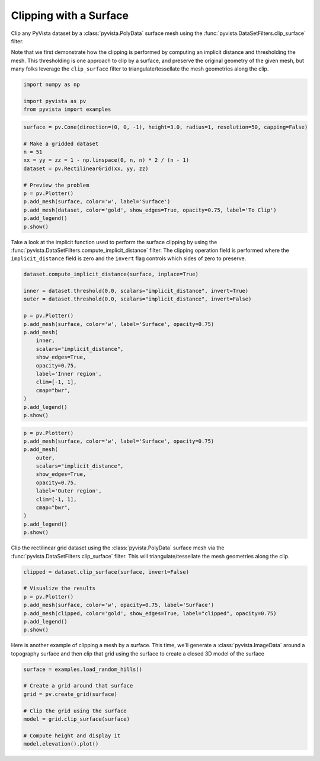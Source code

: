 
.. DO NOT EDIT.
.. THIS FILE WAS AUTOMATICALLY GENERATED BY SPHINX-GALLERY.
.. TO MAKE CHANGES, EDIT THE SOURCE PYTHON FILE:
.. "examples/01-filter/clipping-with-surface.py"
.. LINE NUMBERS ARE GIVEN BELOW.

.. only:: html

    .. note::
        :class: sphx-glr-download-link-note

        :ref:`Go to the end <sphx_glr_download_examples_01-filter_clipping-with-surface.py>`
        to download the full example code

.. rst-class:: sphx-glr-example-title

.. _sphx_glr_examples_01-filter_clipping-with-surface.py:


.. _clip_with_surface_example:

Clipping with a Surface
~~~~~~~~~~~~~~~~~~~~~~~

Clip any PyVista dataset by a :class:`pyvista.PolyData` surface mesh using
the :func:`pyvista.DataSetFilters.clip_surface` filter.

Note that we first demonstrate how the clipping is performed by computing an
implicit distance and thresholding the mesh. This thresholding is one approach
to clip by a surface, and preserve the original geometry of the given mesh,
but many folks leverage the ``clip_surface`` filter to triangulate/tessellate
the mesh geometries along the clip.

.. GENERATED FROM PYTHON SOURCE LINES 16-21

.. code-block:: default

    import numpy as np

    import pyvista as pv
    from pyvista import examples








.. GENERATED FROM PYTHON SOURCE LINES 26-41

.. code-block:: default

    surface = pv.Cone(direction=(0, 0, -1), height=3.0, radius=1, resolution=50, capping=False)

    # Make a gridded dataset
    n = 51
    xx = yy = zz = 1 - np.linspace(0, n, n) * 2 / (n - 1)
    dataset = pv.RectilinearGrid(xx, yy, zz)

    # Preview the problem
    p = pv.Plotter()
    p.add_mesh(surface, color='w', label='Surface')
    p.add_mesh(dataset, color='gold', show_edges=True, opacity=0.75, label='To Clip')
    p.add_legend()
    p.show()






.. image-sg:: /examples/01-filter/images/sphx_glr_clipping-with-surface_001.png
   :alt: clipping with surface
   :srcset: /examples/01-filter/images/sphx_glr_clipping-with-surface_001.png
   :class: sphx-glr-single-img







.. GENERATED FROM PYTHON SOURCE LINES 42-47

Take a look at the implicit function used to perform the surface clipping by
using the :func:`pyvista.DataSetFilters.compute_implicit_distance` filter.
The clipping operation field is performed where the ``implicit_distance``
field is zero and the ``invert`` flag controls which sides of zero to
preserve.

.. GENERATED FROM PYTHON SOURCE LINES 47-66

.. code-block:: default

    dataset.compute_implicit_distance(surface, inplace=True)

    inner = dataset.threshold(0.0, scalars="implicit_distance", invert=True)
    outer = dataset.threshold(0.0, scalars="implicit_distance", invert=False)

    p = pv.Plotter()
    p.add_mesh(surface, color='w', label='Surface', opacity=0.75)
    p.add_mesh(
        inner,
        scalars="implicit_distance",
        show_edges=True,
        opacity=0.75,
        label='Inner region',
        clim=[-1, 1],
        cmap="bwr",
    )
    p.add_legend()
    p.show()





.. image-sg:: /examples/01-filter/images/sphx_glr_clipping-with-surface_002.png
   :alt: clipping with surface
   :srcset: /examples/01-filter/images/sphx_glr_clipping-with-surface_002.png
   :class: sphx-glr-single-img







.. GENERATED FROM PYTHON SOURCE LINES 67-82

.. code-block:: default

    p = pv.Plotter()
    p.add_mesh(surface, color='w', label='Surface', opacity=0.75)
    p.add_mesh(
        outer,
        scalars="implicit_distance",
        show_edges=True,
        opacity=0.75,
        label='Outer region',
        clim=[-1, 1],
        cmap="bwr",
    )
    p.add_legend()
    p.show()






.. image-sg:: /examples/01-filter/images/sphx_glr_clipping-with-surface_003.png
   :alt: clipping with surface
   :srcset: /examples/01-filter/images/sphx_glr_clipping-with-surface_003.png
   :class: sphx-glr-single-img







.. GENERATED FROM PYTHON SOURCE LINES 83-86

Clip the rectilinear grid dataset using the :class:`pyvista.PolyData`
surface mesh via the :func:`pyvista.DataSetFilters.clip_surface` filter.
This will triangulate/tessellate the mesh geometries along the clip.

.. GENERATED FROM PYTHON SOURCE LINES 86-96

.. code-block:: default

    clipped = dataset.clip_surface(surface, invert=False)

    # Visualize the results
    p = pv.Plotter()
    p.add_mesh(surface, color='w', opacity=0.75, label='Surface')
    p.add_mesh(clipped, color='gold', show_edges=True, label="clipped", opacity=0.75)
    p.add_legend()
    p.show()






.. image-sg:: /examples/01-filter/images/sphx_glr_clipping-with-surface_004.png
   :alt: clipping with surface
   :srcset: /examples/01-filter/images/sphx_glr_clipping-with-surface_004.png
   :class: sphx-glr-single-img







.. GENERATED FROM PYTHON SOURCE LINES 97-100

Here is another example of clipping a mesh by a surface. This time, we'll
generate a :class:`pyvista.ImageData` around a topography surface and then
clip that grid using the surface to create a closed 3D model of the surface

.. GENERATED FROM PYTHON SOURCE LINES 100-112

.. code-block:: default



    surface = examples.load_random_hills()

    # Create a grid around that surface
    grid = pv.create_grid(surface)

    # Clip the grid using the surface
    model = grid.clip_surface(surface)

    # Compute height and display it
    model.elevation().plot()







.. tab-set::



   .. tab-item:: Static Scene



            
     .. image-sg:: /examples/01-filter/images/sphx_glr_clipping-with-surface_005.png
        :alt: clipping with surface
        :srcset: /examples/01-filter/images/sphx_glr_clipping-with-surface_005.png
        :class: sphx-glr-single-img
     


   .. tab-item:: Interactive Scene



       .. offlineviewer:: /home/runner/work/pyvista-doc-translations/pyvista-doc-translations/pyvista/doc/source/examples/01-filter/images/sphx_glr_clipping-with-surface_005.vtksz







.. rst-class:: sphx-glr-timing

   **Total running time of the script:** (0 minutes 24.159 seconds)


.. _sphx_glr_download_examples_01-filter_clipping-with-surface.py:

.. only:: html

  .. container:: sphx-glr-footer sphx-glr-footer-example




    .. container:: sphx-glr-download sphx-glr-download-python

      :download:`Download Python source code: clipping-with-surface.py <clipping-with-surface.py>`

    .. container:: sphx-glr-download sphx-glr-download-jupyter

      :download:`Download Jupyter notebook: clipping-with-surface.ipynb <clipping-with-surface.ipynb>`


.. only:: html

 .. rst-class:: sphx-glr-signature

    `Gallery generated by Sphinx-Gallery <https://sphinx-gallery.github.io>`_
